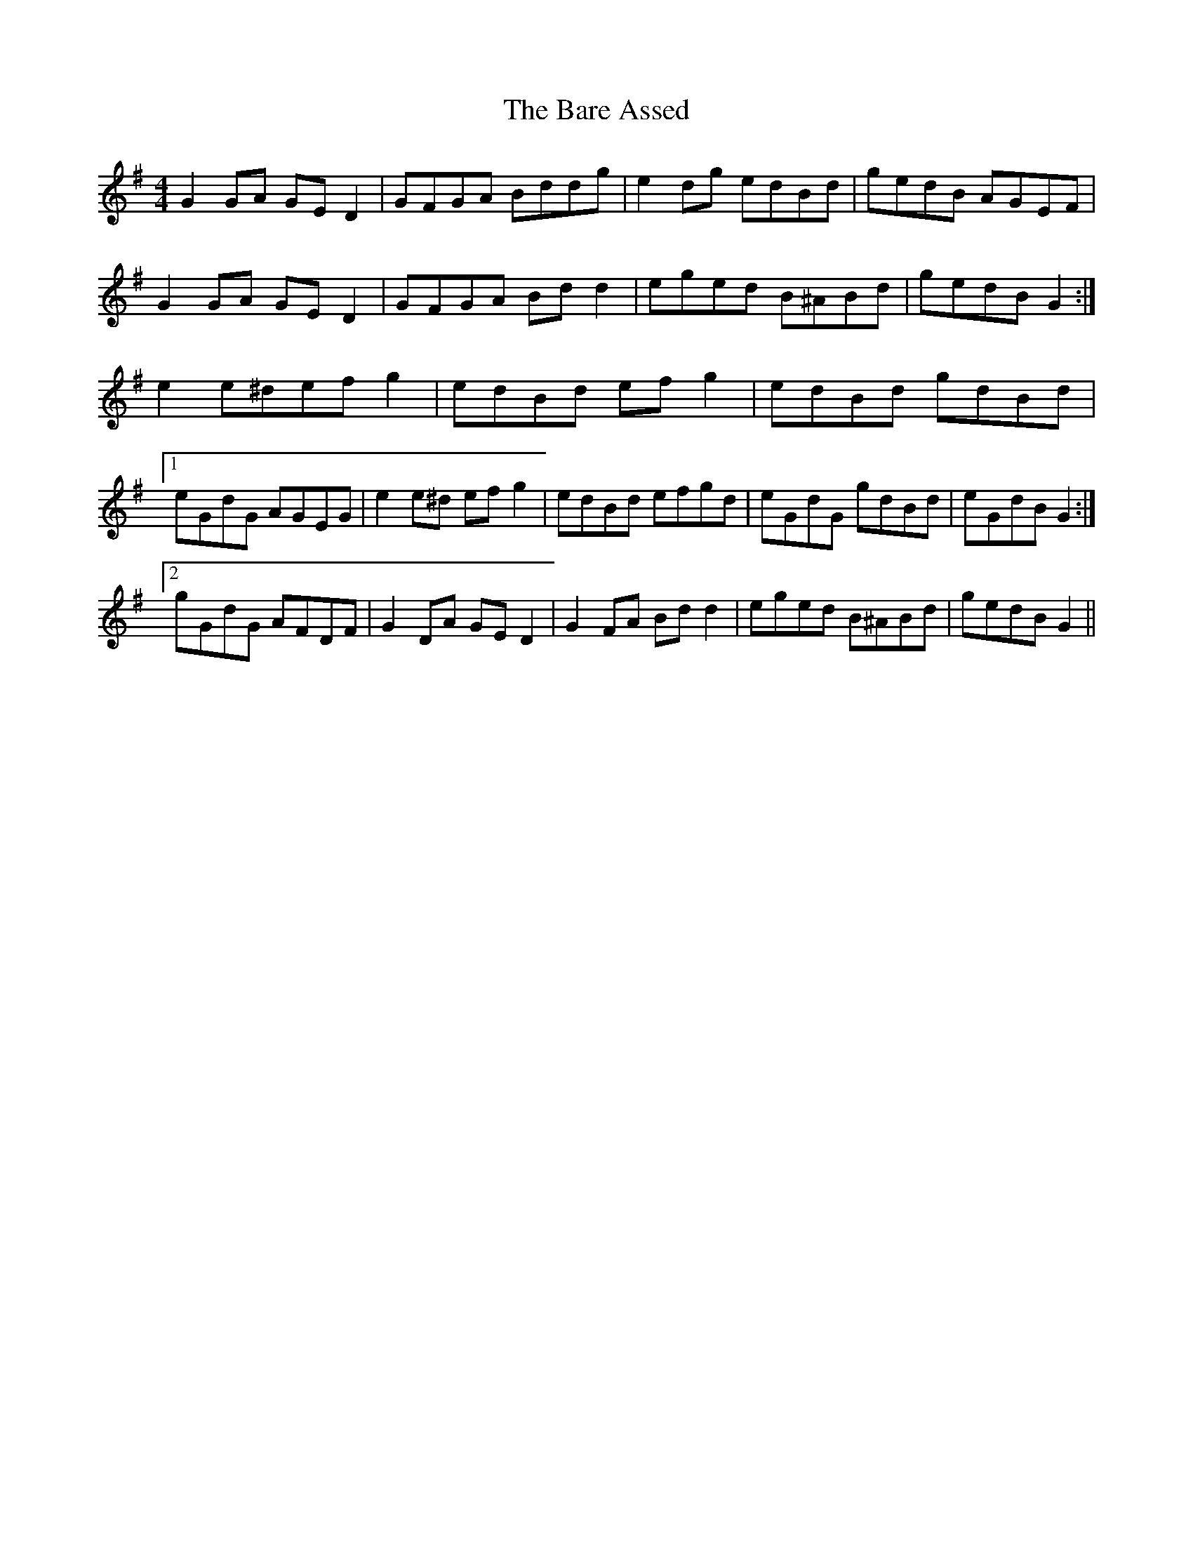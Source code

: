 X: 2850
T: Bare Assed, The
R: barndance
M: 4/4
K: Gmajor
G2 GA GE D2|GFGA Bddg|e2 dg edBd|gedB AGEF|
G2 GA GE D2|GFGA Bd d2|eged B^ABd|gedB G2:|
e2 e^def g2|edBd ef g2|edBd gdBd|
[1 eGdG AGEG|e2 e^d ef g2|edBd efgd|eGdG gdBd|eGdB G2:|
[2 gGdG AFDF|G2 DA GE D2|G2 FA Bd d2|eged B^ABd|gedB G2||

